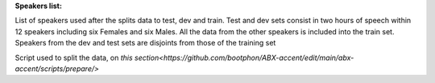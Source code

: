 **Speakers list:**

List of speakers used after the splits data to test, dev and train.
Test and dev sets consist in two hours of speech within 12 speakers
including six Females and six Males. All the data from the
other speakers is included into the train set.
Speakers from the dev and test sets are disjoints from
those of the training set

Script used to split the data, on `this section<https://github.com/bootphon/ABX-accent/edit/main/abx-accent/scripts/prepare/>`
